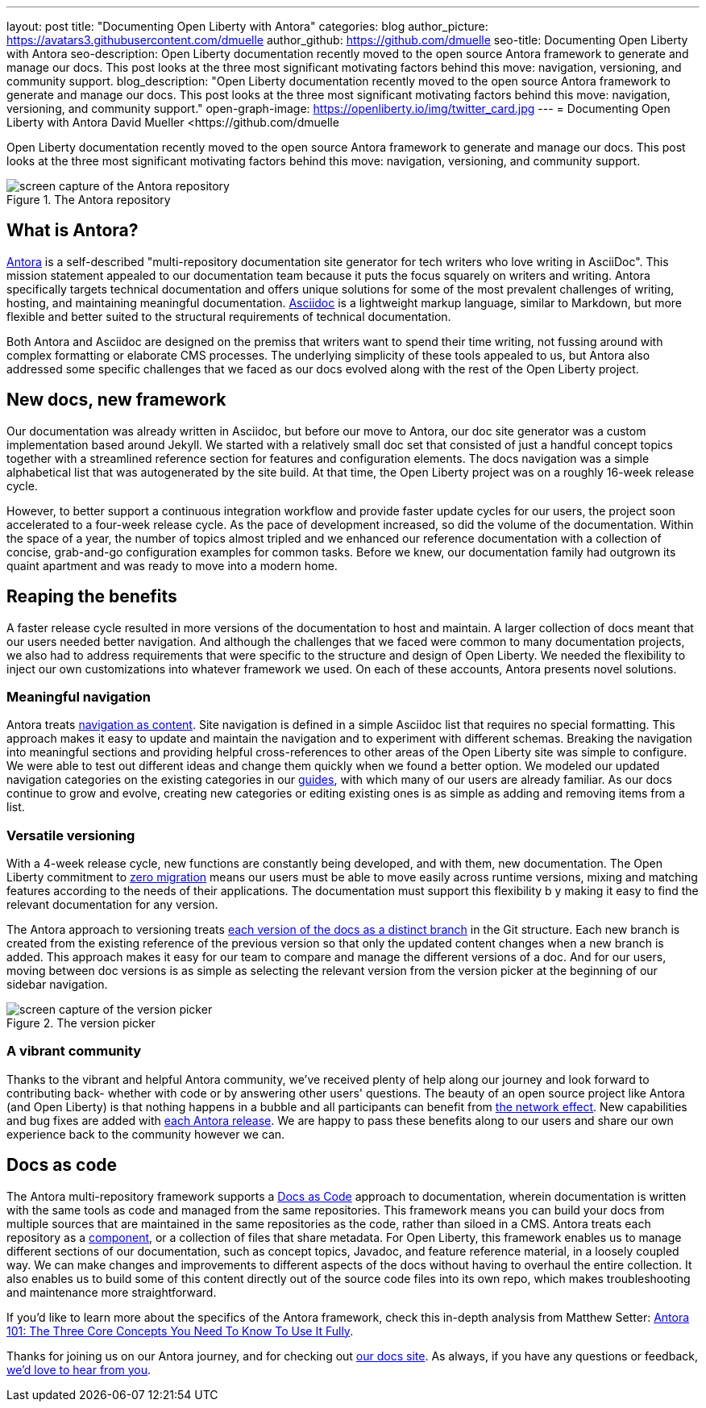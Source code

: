 ---
layout: post
title: "Documenting Open Liberty with Antora"
categories: blog
author_picture: https://avatars3.githubusercontent.com/dmuelle
author_github: https://github.com/dmuelle
seo-title: Documenting Open Liberty with Antora
seo-description: Open Liberty documentation recently moved to the open source Antora framework to generate and manage our docs. This post looks at the three most significant motivating factors behind this move: navigation, versioning, and community support.
blog_description: "Open Liberty documentation recently moved to the open source Antora framework to generate and manage our docs. This post looks at the three most significant motivating factors behind this move: navigation, versioning, and community support."
open-graph-image: https://openliberty.io/img/twitter_card.jpg
---
= Documenting Open Liberty with Antora
David Mueller <https://github.com/dmuelle

Open Liberty documentation recently moved to the open source Antora framework to generate and manage our docs. This post looks at the three most significant motivating factors behind this move: navigation, versioning, and community support.

.The Antora repository
image::img/blog/antora.png[screen capture of the Antora repository,align="center"]

== What is Antora?

https://antora.org/[Antora] is a self-described "multi-repository documentation site generator for tech writers who love writing in AsciiDoc". This mission statement appealed to our documentation team because it puts the focus squarely on writers and writing. Antora specifically targets technical documentation and offers unique solutions for some of the most prevalent challenges of writing, hosting, and maintaining meaningful documentation. https://asciidoctor.org/docs/what-is-asciidoc/[Asciidoc] is a lightweight markup language, similar to Markdown, but more flexible and better suited to the structural requirements of technical documentation.

Both Antora and Asciidoc are designed on the premiss that writers want to spend their time writing, not fussing around with complex formatting or elaborate CMS processes. The underlying simplicity of these tools appealed to us, but Antora also addressed some specific challenges that we faced as our docs evolved along with the rest of the Open Liberty project.

== New docs, new framework

Our documentation was already written in Asciidoc, but before our move to Antora, our doc site generator was a custom implementation based around Jekyll. We started with a relatively small doc set that consisted of just a handful concept topics together with a streamlined reference section for features and configuration elements. The docs navigation was a simple alphabetical list that was autogenerated by the site build. At that time, the Open Liberty project was on a roughly 16-week release cycle.

However, to better support a continuous integration workflow and provide faster update cycles for our users, the project soon accelerated to a four-week release cycle. As the pace of development increased, so did the volume of the documentation. Within the space of a year, the number of topics almost tripled and we enhanced our reference documentation with a collection of concise, grab-and-go configuration examples for common tasks. Before we knew, our documentation family had outgrown its quaint apartment and was ready to move into a modern home.

== Reaping the benefits

A faster release cycle resulted in more versions of the documentation to host and maintain. A larger collection of docs meant that our users needed better navigation. And although the challenges that we faced were common to many documentation projects, we also had to address requirements that were specific to the structure and design of Open Liberty. We needed the flexibility to inject our own customizations into whatever framework we used. On each of these accounts, Antora presents novel solutions.

=== Meaningful navigation
Antora treats https://docs.antora.org/antora/2.3/features/#navigation-as-content[navigation as content]. Site navigation is defined in a simple Asciidoc list that requires no special formatting. This approach makes it easy to update and maintain the navigation and to experiment with different schemas. Breaking the navigation into meaningful sections and providing helpful cross-references to other areas of the Open Liberty site was simple to configure. We were able to test out different ideas and change them quickly when we found a better option. We modeled our updated navigation categories on the existing categories in our link:guides/[guides], with which many of our users are already familiar. As our docs continue to grow and evolve, creating new categories or editing existing ones is as simple as adding and removing items from a list.

=== Versatile versioning
With a 4-week release cycle, new functions are constantly being developed, and with them, new documentation. The Open Liberty commitment to link:/docs/latest/zero-migration-architecture.html[zero migration] means our users must be able to move easily across runtime versions, mixing and matching features according to the needs of their applications. The documentation must support this flexibility b y making it easy to find the relevant documentation for any version.

The Antora approach to versioning treats https://docs.antora.org/antora/2.2/component-versions/#branches-as-versions[each version of the docs as a distinct branch] in the Git structure. Each new branch is created from the existing reference of the previous version so that only the updated content changes when a new branch is added. This approach makes it easy for our team to compare and manage the different versions of a doc. And for our users, moving between doc versions is as simple as selecting the relevant version from the version picker at the beginning of our sidebar navigation.

.The version picker
image::img/blog/version-picker.png[screen capture of the version picker,align="center"]

=== A vibrant community
Thanks to the vibrant and helpful Antora community, we've received plenty of help along our journey and look forward to contributing back- whether with code or by answering other users' questions. The beauty of an open source project like Antora (and Open Liberty) is that nothing happens in a bubble and all participants can benefit from https://en.wikipedia.org/wiki/Network_effect#Technology_lifecycle[the network effect]. New capabilities and bug fixes are added with https://gitlab.com/antora/antora[each Antora release]. We are happy to pass these benefits along to our users and share our own experience back to the community however we can.

== Docs as code
The Antora multi-repository framework supports a https://www.writethedocs.org/guide/docs-as-code/[Docs as Code] approach to documentation, wherein documentation is written with the same tools as code and managed from the same repositories. This framework means you can build your docs from multiple sources that are maintained in the same repositories as the code, rather than siloed in a CMS. Antora treats each repository as a https://docs.antora.org/antora/2.2/component-structure/#what-is-a-documentation-component[component], or a collection of files that share metadata. For Open Liberty, this framework enables us to manage different sections of our documentation, such as concept topics, Javadoc, and feature  reference material, in a loosely coupled way. We can make changes and improvements to different aspects of the docs without having to overhaul the entire collection. It also enables us to build some of this content directly out of the source code files into its own repo, which makes troubleshooting and maintenance more straightforward.

If you'd like to learn more about the specifics of the Antora framework, check this in-depth analysis from Matthew Setter:
https://matthewsetter.com/antora/three-core-concepts/[Antora 101: The Three Core Concepts You Need To Know To Use It Fully].

Thanks for joining us on our Antora journey, and for checking out link:docs/latest/overview.html[our docs site]. As always, if you have any questions or feedback, link:https://groups.io/g/openliberty[we'd love to hear from you].
